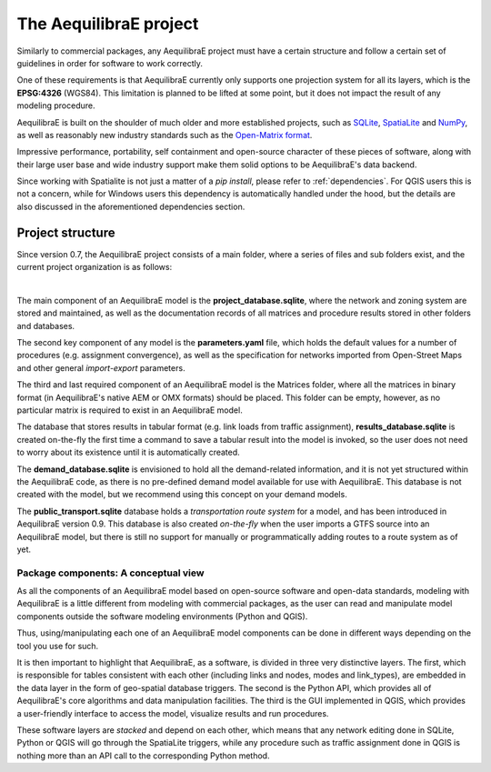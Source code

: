 .. _project:

The AequilibraE project
-----------------------

Similarly to commercial packages, any AequilibraE project must have a certain
structure and follow a certain set of guidelines in order for software to
work correctly.

One of these requirements is that AequilibraE currently only supports one
projection system for all its layers, which is the **EPSG:4326** (WGS84).
This limitation is planned to be lifted at some point, but it does not impact
the result of any modeling procedure.

AequilibraE is built on the shoulder of much older and more established
projects, such as `SQLite <https://sqlite.org/index.html>`_,
`SpatiaLite <http://www.gaia-gis.it/gaia-sins/>`_ and `NumPy
<https://numpy.org/>`_, as well as reasonably new industry standards such as the
`Open-Matrix format <https://github.com/osPlanning/omx>`_.

Impressive performance, portability, self containment and open-source character
of these pieces of software, along with their large user base and wide
industry support make them solid options to be AequilibraE's data backend.

Since working with Spatialite is not just a matter of a *pip install*,
please refer to :ref:`dependencies`. For QGIS users this is not a concern, while
for Windows users this dependency is automatically handled under the hood, but
the details are also discussed in the aforementioned dependencies section.

Project structure
~~~~~~~~~~~~~~~~~

Since version 0.7, the AequilibraE project consists of a main folder, where a
series of files and sub folders exist, and the current project organization
is as follows:

.. image:: ../images/project_structure.png
    :width: 700
    :alt: AequilibraE project structure

|

The main component of an AequilibraE model is the **project_database.sqlite**,
where the network and zoning system are stored and maintained, as well as the
documentation records of all matrices and procedure results stored in other
folders and databases.

The second key component of any model is the **parameters.yaml** file, which
holds the default values for a number of procedures (e.g. assignment
convergence), as well as the specification for networks imported from
Open-Street Maps and other general *import-export* parameters.

The third and last required component of an AequilibraE model is the Matrices
folder, where all the matrices in binary format (in AequilibraE's native AEM or
OMX formats) should be placed. This folder can be empty, however, as no
particular matrix is required to exist in an AequilibraE model.

The database that stores results in tabular format (e.g. link loads from traffic
assignment), **results_database.sqlite** is created on-the-fly the first time
a command to save a tabular result into the model is invoked, so the user does
not need to worry about its existence until it is automatically created.

The **demand_database.sqlite** is envisioned to hold all the demand-related
information, and it is not yet structured within the AequilibraE code, as there
is no pre-defined demand model available for use with AequilibraE. This database
is not created with the model, but we recommend using this concept on
your demand models.

The **public_transport.sqlite** database holds a *transportation route system* for
a model, and has been introduced in AequilibraE version 0.9. This database is
also created *on-the-fly* when the user imports a GTFS source into an AequilibraE
model, but there is still no support for manually or programmatically adding routes
to a route system as of yet.

Package components: A conceptual view
^^^^^^^^^^^^^^^^^^^^^^^^^^^^^^^^^^^^^

As all the components of an AequilibraE model based on open-source software and
open-data standards, modeling with AequilibraE is a little different from
modeling with commercial packages, as the user can read and manipulate model
components outside the software modeling environments (Python and QGIS).

Thus, using/manipulating each one of an AequilibraE model components can be done
in different ways depending on the tool you use for such.

It is then important to highlight that AequilibraE, as a software, is divided in
three very distinctive layers.  The first, which is responsible for tables
consistent with each other (including links and nodes, modes and link_types),
are embedded in the data layer in the form of geo-spatial database triggers. The
second is the Python API, which provides all of AequilibraE's core algorithms
and data manipulation facilities. The third is the GUI implemented in QGIS,
which provides a user-friendly interface to access the model, visualize results
and run procedures.

These software layers are *stacked* and depend on each other, which means that any
network editing done in SQLite, Python or QGIS will go through the SpatiaLite triggers,
while any procedure such as traffic assignment done in QGIS is nothing more than an
API call to the corresponding Python method.

